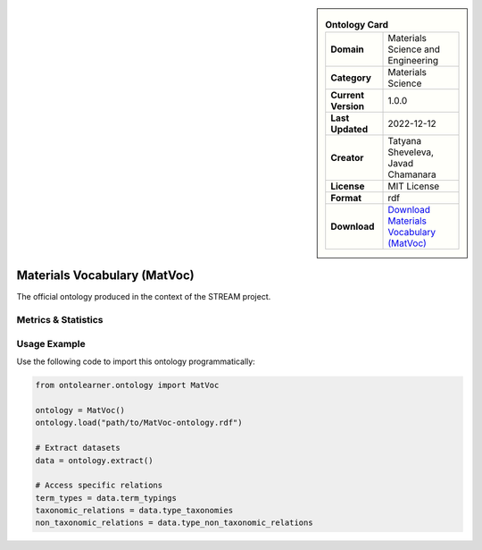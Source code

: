 

.. sidebar::

    .. list-table:: **Ontology Card**
       :header-rows: 0

       * - **Domain**
         - Materials Science and Engineering
       * - **Category**
         - Materials Science
       * - **Current Version**
         - 1.0.0
       * - **Last Updated**
         - 2022-12-12
       * - **Creator**
         - Tatyana Sheveleva, Javad Chamanara
       * - **License**
         - MIT License
       * - **Format**
         - rdf
       * - **Download**
         - `Download Materials Vocabulary (MatVoc) <https://stream-project.github.io/#overv>`_

Materials Vocabulary (MatVoc)
========================================================================================================

The official ontology produced in the context of the STREAM project.

Metrics & Statistics
--------------------------

.. tab:: Graph


    .. list-table:: Graph Statistics
        :widths: 50 50
        :header-rows: 0

        * - **Total Nodes**
          - 94
        * - **Total Edges**
          - 161
        * - **Root Nodes**
          - 16
        * - **Leaf Nodes**
          - 44
    ::


.. tab:: Coverage


    .. list-table:: Knowledge Coverage Statistics
        :widths: 50 50
        :header-rows: 0

        * - **Classes**
          - 28
        * - **Individuals**
          - 0
        * - **Properties**
          - 15

    ::

.. tab:: Hierarchy


    .. list-table:: Hierarchical Metrics
        :widths: 50 50
        :header-rows: 0

        * - **Maximum Depth**
          - 2
        * - **Minimum Depth**
          - 0
        * - **Average Depth**
          - 0.62
        * - **Depth Variance**
          - 0.48
    ::


.. tab:: Breadth


    .. list-table:: Breadth Metrics
        :widths: 50 50
        :header-rows: 0

        * - **Maximum Breadth**
          - 16
        * - **Minimum Breadth**
          - 4
        * - **Average Breadth**
          - 10.67
        * - **Breadth Variance**
          - 24.89
    ::

.. tab:: LLMs4OL


    .. list-table:: LLMs4OL Dataset Statistics
        :widths: 50 50
        :header-rows: 0

        * - **Term Types**
          - 0
        * - **Taxonomic Relations**
          - 6
        * - **Non-taxonomic Relations**
          - 7
        * - **Average Terms per Type**
          - 0.00
    ::

Usage Example
----------------
Use the following code to import this ontology programmatically:

.. code-block:: python

    from ontolearner.ontology import MatVoc

    ontology = MatVoc()
    ontology.load("path/to/MatVoc-ontology.rdf")

    # Extract datasets
    data = ontology.extract()

    # Access specific relations
    term_types = data.term_typings
    taxonomic_relations = data.type_taxonomies
    non_taxonomic_relations = data.type_non_taxonomic_relations
